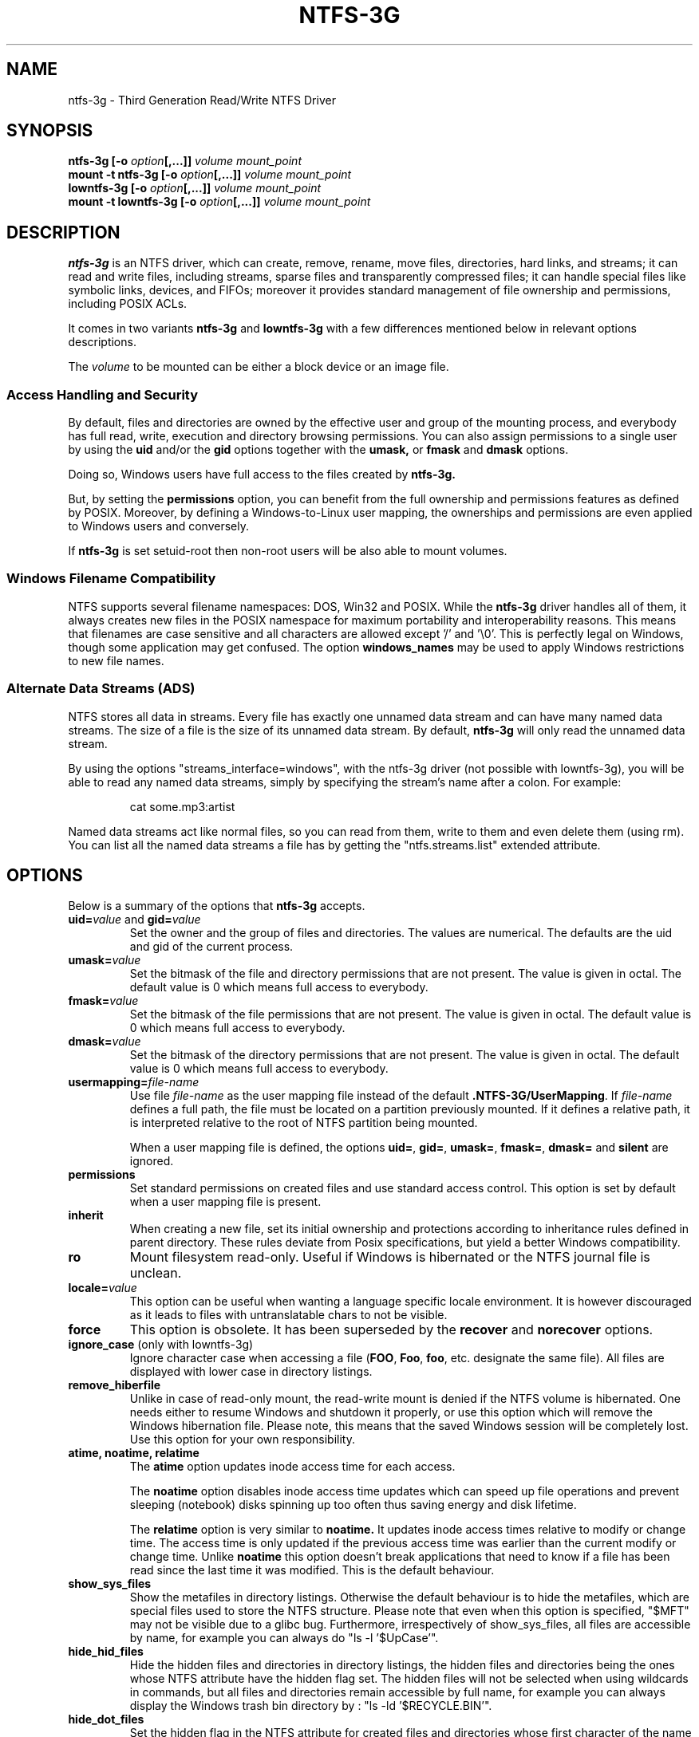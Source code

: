 .\" Copyright (c) 2005-2006 Yura Pakhuchiy.
.\" Copyright (c) 2005 Richard Russon.
.\" Copyright (c) 2006-2009 Szabolcs Szakacsits.
.\" Copyright (c) 2009 Jean-Pierre Andre
.\" This file may be copied under the terms of the GNU Public License.
.\"
.TH NTFS-3G 8 "February 2010" "ntfs-3g 2010.10.2"
.SH NAME
ntfs-3g \- Third Generation Read/Write NTFS Driver
.SH SYNOPSIS
.B ntfs-3g
\fB[-o \fIoption\fP\fB[,...]]\fR
.I volume mount_point
.br
.B mount \-t ntfs-3g
\fB[-o \fIoption\fP\fB[,...]]\fR
.I volume mount_point
.br
.B lowntfs-3g
\fB[-o \fIoption\fP\fB[,...]]\fR
.I volume mount_point
.br
.B mount \-t lowntfs-3g
\fB[-o \fIoption\fP\fB[,...]]\fR
.I volume mount_point
.SH DESCRIPTION
\fBntfs-3g\fR is an NTFS driver, which can create, remove, rename, move
files, directories, hard links, and streams; it can read and write files,
including streams, sparse files and transparently compressed files; it can
handle special files like symbolic links, devices, and FIFOs; moreover it
provides standard management of file ownership and permissions, including
POSIX ACLs.
.PP
It comes in two variants \fBntfs-3g\fR and \fBlowntfs-3g\fR with
a few differences mentioned below in relevant options descriptions.
.PP
The \fIvolume\fR to be mounted can be either a block device or 
an image file.
.SS Access Handling and Security
By default, files and directories are owned by the effective 
user and group of the mounting process, and everybody has
full read, write, execution and directory browsing permissions.
You can also assign permissions to a single user by using the
.B uid
and/or the
.B gid 
options together with the 
.B umask,
or
.B fmask
and
.B dmask
options.
.PP
Doing so, Windows users have full access to the files created by 
.B ntfs-3g.
.PP
But, by setting the \fBpermissions\fR option, you can benefit from the full
ownership and permissions features as defined by POSIX. Moreover, by defining
a Windows-to-Linux user mapping, the ownerships and permissions are even
applied to Windows users and conversely.
.PP
If 
.B ntfs-3g 
is set setuid-root then non-root users will 
be also able to mount volumes.
.SS Windows Filename Compatibility
NTFS supports several filename namespaces: DOS, Win32 and POSIX. While the
\fBntfs-3g\fR driver handles all of them, it always creates new files in the 
POSIX namespace for maximum portability and interoperability reasons. 
This means that filenames are case sensitive and all characters are
allowed except '/' and '\\0'. This is perfectly legal on Windows, though
some application may get confused. The option \fBwindows_names\fP may be
used to apply Windows restrictions to new file names.
.SS Alternate Data Streams (ADS)
NTFS stores all data in streams. Every file has exactly one unnamed
data stream and can have many named data streams.  The size of a file is the
size of its unnamed data stream.  By default, \fBntfs-3g\fR will only read
the unnamed data stream.
.PP
By using the options "streams_interface=windows", with the ntfs-3g driver
(not possible with lowntfs-3g), you will be able to read any named data
streams, simply by specifying the stream's name after a colon.
For example:
.RS
.sp
cat some.mp3:artist
.sp
.RE
Named data streams act like normal files, so you can read from them, write to
them and even delete them (using rm).  You can list all the named data streams
a file has by getting the "ntfs.streams.list" extended attribute.
.SH OPTIONS
Below is a summary of the options that \fBntfs-3g\fR accepts.
.TP
\fBuid=\fP\fIvalue\fP and \fBgid=\fP\fIvalue\fP
Set the owner and the group of files and directories. The values are numerical.
The defaults are the uid and gid of the current process.
.TP
.BI umask= value
Set the  bitmask of the file and directory permissions that are not
present. The value is given in octal. The default value is 0 which
means full access to everybody.
.TP
.BI fmask= value
Set the  bitmask of the file permissions that are not present. 
The value is given in octal. The default value is 0 which
means full access to everybody.
.TP
.BI dmask= value
Set the  bitmask of the directory permissions that are not
present. The value is given in octal. The default value is 0 which
means full access to everybody.
.TP
.BI usermapping= file-name
Use file \fIfile-name\fP as the user mapping file instead of the default
\fB.NTFS-3G/UserMapping\fP. If \fIfile-name\fP defines a full path, the
file must be located on a partition previously mounted. If it defines a
relative path, it is interpreted relative to the root of NTFS partition
being mounted.
.P
.RS
When a user mapping file is defined, the options \fBuid=\fP, \fBgid=\fP,
\fBumask=\fP, \fBfmask=\fP, \fBdmask=\fP and \fBsilent\fP are ignored.
.RE
.TP
.B permissions
Set standard permissions on created files and use standard access control.
This option is set by default when a user mapping file is present.
.TP
.B inherit
When creating a new file, set its initial ownership and protections
according to inheritance rules defined in parent directory. These rules
deviate from Posix specifications, but yield a better Windows
compatibility.
.TP
.B ro
Mount filesystem read\-only. Useful if Windows is hibernated or the
NTFS journal file is unclean.
.TP
.BI locale= value
This option can be useful when wanting a language specific locale environment.
It is however discouraged as it leads to files with untranslatable chars
to not be visible.
.TP
.B force
This option is obsolete. It has been superseded by the \fBrecover\fR and
\fBnorecover\fR options.
.TP
.B ignore_case \fP(only with lowntfs-3g)
Ignore character case when accessing a file (\fBFOO\fR, \fBFoo\fR, \fBfoo\fR,
etc. designate the same file). All files are displayed with lower case in
directory listings.
.TP
.B remove_hiberfile
Unlike in case of read-only mount, the read-write mount is denied if 
the NTFS volume is hibernated. One needs either to resume Windows and
shutdown it properly, or use this option which will remove the Windows
hibernation file. Please note, this means that the saved Windows 
session will be completely lost. Use this option for your own 
responsibility.
.TP
.B atime, noatime, relatime
The 
.B atime 
option updates inode access time for each access.

The 
.B noatime 
option disables inode access time updates which can speed up
file operations and prevent sleeping (notebook) disks spinning 
up too often thus saving energy and disk lifetime.

The
.B relatime 
option is very similar to 
.B noatime. 
It updates inode access times relative to modify or change time. 
The access time is only updated if the previous access time was earlier 
than the current modify or change time. Unlike
.B noatime
this option doesn't break applications that need to know 
if a file has been read since the last time it was modified.
This is the default behaviour.
.TP
.B show_sys_files
Show the metafiles in directory listings. Otherwise the default behaviour is
to hide the metafiles, which are special files used to store the NTFS
structure. Please note that even when this option is specified, "$MFT" may
not be visible due to a glibc bug. Furthermore, irrespectively of
show_sys_files, all files are accessible by name, for example you can always
do
"ls \-l '$UpCase'".
.TP
.B hide_hid_files
Hide the hidden files and directories in directory listings, the hidden files
and directories being the ones whose NTFS attribute have the hidden flag set.
The hidden files will not be selected when using wildcards in commands,
but all files and directories remain accessible by full name, for example you
can always display the Windows trash bin directory by :
"ls \-ld '$RECYCLE.BIN'".
.TP
.B hide_dot_files
Set the hidden flag in the NTFS attribute for created files and directories
whose first character of the name is a dot. Such files and directories
normally do not appear in directory listings, and when the flag is set
they do not appear in Windows directory displays either.
.TP
.B windows_names
This option prevents files, directories and extended attributes to be
created with a name not allowed by windows, either because it contains
some not allowed character (which are the nine characters " * / : < > ? \\ | and
those whose code is less than 0x20) or because the last character is a space
or a dot. Existing such files can still be read (and renamed).
.TP
.B allow_other
This option overrides the security measure restricting file access
to the user mounting the filesystem. This option is only
allowed to root, but this restriction can be overridden by
the 'user_allow_other' option in the /etc/fuse.conf file.
.TP
.BI max_read= value
With this option the maximum size of read operations can be set.
The default is infinite.  Note that the size of read requests is
limited anyway to 32 pages (which is 128kbyte on i386).
.TP
.B silent
Do nothing, without returning any error, on chmod and chown operations,
when the \fBpermissions\fR option is not set and no user mapping file
is defined. This option is on by default.
.TP
.B no_def_opts
By default ntfs-3g acts as if "silent" (ignore errors on chmod and chown),
"allow_other" (allow any user to access files) and "nonempty"
(allow mounting on non-empty directories) were set, and "no_def_opts"
cancels these default options.
.TP
.BI streams_interface= value
This option controls how the user can access Alternate Data Streams (ADS) or
in other words, named data streams. It can be set to, one of \fBnone\fR,
\fBwindows\fR or \fBxattr\fR. If the option is set to \fBnone\fR, the user
will have no access to the named data streams. If it is set to \fBwindows\fR
(not possible with lowntfs-3g), then the user can access them just like in
Windows (eg. cat file:stream). If it's set to \fBxattr\fR, then the named
data streams are mapped to xattrs and user can manipulate them using
\fB{get,set}fattr\fR utilities. The default is \fBxattr\fR.
.TP
.B user_xattr
Same as \fBstreams_interface=\fP\fIxattr\fP.
.TP
.B efs_raw
This option should only be used in backup or restore situation.
It changes the apparent size of files and the behavior of read and
write operation so that encrypted files can be saved and restored
without being decrypted. The \fBuser.ntfs.efsinfo\fP extended attribute
has also to be saved and restored for the file to be decrypted.
.TP
.B compression
This option enables creating new transparently compressed files in
directories marked for compression. A directory is marked for compression by
setting the bit 11 (value 0x00000800) in its Windows attribute. In such a
directory, new files are created compressed and new subdirectories are
themselves marked for compression. The option and the flag have no effect
on existing files.
.TP
.B nocompression
This option disables creating new transparently compressed files in directories
marked for compression. Existing compressed files can still be read and
updated. Currently this is the default option.
.TP
.B debug
Makes ntfs-3g to print a lot of debug output from libntfs-3g and FUSE.
.TP
.B no_detach
Makes ntfs-3g to not detach from terminal and print some debug output.
.SH USER MAPPING
NTFS uses specific ids to record the ownership of files instead of
the \fBuid\fP and \fBgid\fP used by Linux. As a consequence a mapping
between the ids has to be defined for ownerships to be recorded into
NTFS and recognized.
.P
By default, this mapping is fetched from the file \fB.NTFS-3G/UserMapping\fP
located in the NTFS partition. The option \fBusermapping=\fP may be used
to define another location. When the option permissions is set and
no mapping file is found, a default mapping is used.
.P
Each line in the user mapping file defines a mapping. It is organized
in three fields separated by colons. The first field identifies a \fBuid\fP,
the second field identifies a \fBgid\fP and the third one identifies the
corresponding NTFS id, known as a \fBSID\fP. The \fBuid\fP and the \fBgid\fP
are optional and defining both of them for the same \fBSID\fP is not
recommended.
.P
If no interoperation with Windows is needed, you can use the option
\fBpermissions\fP to define a standard mapping. Alternately, you may define
your own mapping by setting a single default mapping with no uid and gid. In
both cases, files created on Linux will appear to Windows as owned by a
foreign user, and files created on Windows will appear to Linux as owned by
root. Just copy the example below and replace the 9 and 10-digit numbers by
any number not greater than 4294967295. The resulting behavior is the same as
the one with the option permission set with no ownership option and no user
mapping file available.
.RS
.sp
.B ::S-1-5-21-3141592653-589793238-462643383-10000
.sp
.RE
If a strong interoperation with Windows is needed, the mapping has to be
defined for each user and group known in both system, and the \fBSID\fPs used
by Windows has to be collected. This will lead to a user mapping file like :
.RS
.sp
.B john::S-1-5-21-3141592653-589793238-462643383-1008
.B mary::S-1-5-21-3141592653-589793238-462643383-1009
.B :smith:S-1-5-21-3141592653-589793238-462643383-513
.B ::S-1-5-21-3141592653-589793238-462643383-10000
.sp
.RE
.P
The utility \fBntfs-3g.usermap\fP may be used to create such a user
mapping file.
.SH EXAMPLES
Mount /dev/sda1 to /mnt/windows:
.RS
.sp
.B ntfs-3g /dev/sda1 /mnt/windows
.RE
or
.RS
.B mount -t ntfs-3g /dev/sda1 /mnt/windows
.sp
.RE
Mount the ntfs data partition /dev/sda3 to /mnt/data with standard Linux
permissions applied :
.RS
.sp
.B ntfs-3g -o permissions /dev/sda3 /mnt/data
.RE
or
.RS
.B mount -t ntfs-3g -o permissions /dev/sda3 /mnt/data
.sp
.RE
Read\-only mount /dev/sda5 to /home/user/mnt and make user with uid 1000 
to be the owner of all files:
.RS
.sp
.B ntfs-3g /dev/sda5 /home/user/mnt \-o ro,uid=1000
.sp
.RE
/etc/fstab entry for the above:
.RS
.B /dev/sda5 /home/user/mnt ntfs\-3g ro,uid=1000 0 0
.sp
.RE
Unmount /mnt/windows:
.RS
.sp
.B umount /mnt/windows
.sp
.RE
.SH EXIT CODES
To facilitate the use of the
.B ntfs-3g
driver in scripts, an exit code is returned to give an indication of the 
mountability status of a volume. Value 0 means success, and all other
ones mean an error. The unique error codes are documented in the
.BR ntfs-3g.probe (8)
manual page.
.SH KNOWN ISSUES
Please see 
.RS
.sp
http://www.tuxera.com/support/
.sp
.RE
for common questions and known issues.
If you would find a new one in the latest release of
the software then please send an email describing it
in detail. You can contact the 
development team on the ntfs\-3g\-devel@lists.sf.net
address.
.SH AUTHORS
.B ntfs-3g 
was based on and a major improvement to ntfsmount and libntfs which were
written by Yura Pakhuchiy and the Linux-NTFS team. The improvements were 
made, the ntfs-3g project was initiated and currently led by long time 
Linux-NTFS team developer Szabolcs Szakacsits (szaka@tuxera.com).
.SH THANKS
Several people made heroic efforts, often over five or more
years which resulted the ntfs-3g driver. Most importantly they are 
Anton Altaparmakov, Jean-Pierre André, Richard Russon, Szabolcs Szakacsits,
Yura Pakhuchiy, Yuval Fledel, and the author of the groundbreaking FUSE
filesystem development framework, Miklos Szeredi.
.SH SEE ALSO
.BR ntfs-3g.probe (8),
.BR ntfsprogs (8),
.BR attr (5),
.BR getfattr (1)
